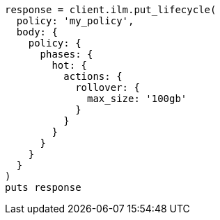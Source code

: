 [source, ruby]
----
response = client.ilm.put_lifecycle(
  policy: 'my_policy',
  body: {
    policy: {
      phases: {
        hot: {
          actions: {
            rollover: {
              max_size: '100gb'
            }
          }
        }
      }
    }
  }
)
puts response
----

